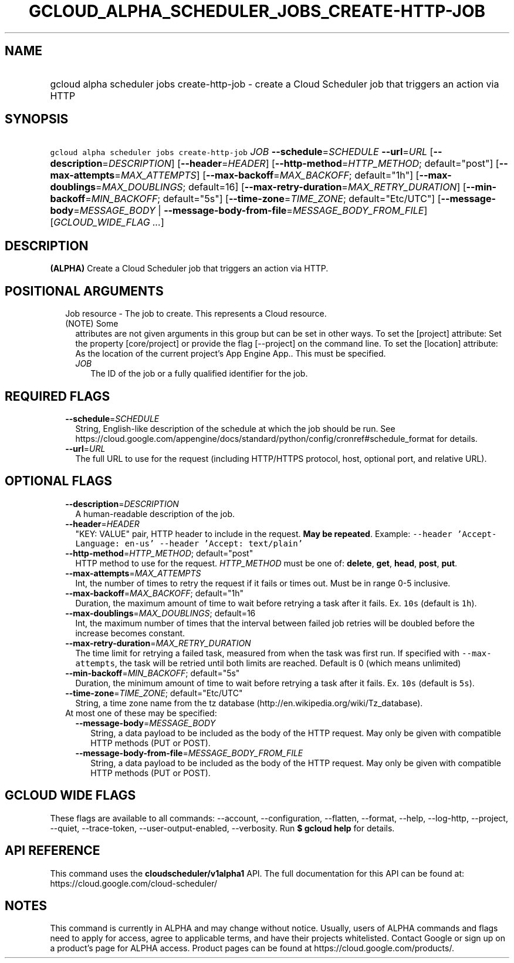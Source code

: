 
.TH "GCLOUD_ALPHA_SCHEDULER_JOBS_CREATE\-HTTP\-JOB" 1



.SH "NAME"
.HP
gcloud alpha scheduler jobs create\-http\-job \- create a Cloud Scheduler job that triggers an action via HTTP



.SH "SYNOPSIS"
.HP
\f5gcloud alpha scheduler jobs create\-http\-job\fR \fIJOB\fR \fB\-\-schedule\fR=\fISCHEDULE\fR \fB\-\-url\fR=\fIURL\fR [\fB\-\-description\fR=\fIDESCRIPTION\fR] [\fB\-\-header\fR=\fIHEADER\fR] [\fB\-\-http\-method\fR=\fIHTTP_METHOD\fR;\ default="post"] [\fB\-\-max\-attempts\fR=\fIMAX_ATTEMPTS\fR] [\fB\-\-max\-backoff\fR=\fIMAX_BACKOFF\fR;\ default="1h"] [\fB\-\-max\-doublings\fR=\fIMAX_DOUBLINGS\fR;\ default=16] [\fB\-\-max\-retry\-duration\fR=\fIMAX_RETRY_DURATION\fR] [\fB\-\-min\-backoff\fR=\fIMIN_BACKOFF\fR;\ default="5s"] [\fB\-\-time\-zone\fR=\fITIME_ZONE\fR;\ default="Etc/UTC"] [\fB\-\-message\-body\fR=\fIMESSAGE_BODY\fR\ |\ \fB\-\-message\-body\-from\-file\fR=\fIMESSAGE_BODY_FROM_FILE\fR] [\fIGCLOUD_WIDE_FLAG\ ...\fR]



.SH "DESCRIPTION"

\fB(ALPHA)\fR Create a Cloud Scheduler job that triggers an action via HTTP.



.SH "POSITIONAL ARGUMENTS"

.RS 2m
.TP 2m

Job resource \- The job to create. This represents a Cloud resource. (NOTE) Some
attributes are not given arguments in this group but can be set in other ways.
To set the [project] attribute: Set the property [core/project] or provide the
flag [\-\-project] on the command line. To set the [location] attribute: As the
location of the current project's App Engine App.. This must be specified.

.RS 2m
.TP 2m
\fIJOB\fR
The ID of the job or a fully qualified identifier for the job.


.RE
.RE
.sp

.SH "REQUIRED FLAGS"

.RS 2m
.TP 2m
\fB\-\-schedule\fR=\fISCHEDULE\fR
String, English\-like description of the schedule at which the job should be
run. See
https://cloud.google.com/appengine/docs/standard/python/config/cronref#schedule_format
for details.

.TP 2m
\fB\-\-url\fR=\fIURL\fR
The full URL to use for the request (including HTTP/HTTPS protocol, host,
optional port, and relative URL).


.RE
.sp

.SH "OPTIONAL FLAGS"

.RS 2m
.TP 2m
\fB\-\-description\fR=\fIDESCRIPTION\fR
A human\-readable description of the job.

.TP 2m
\fB\-\-header\fR=\fIHEADER\fR
"KEY: VALUE" pair, HTTP header to include in the request. \fBMay be repeated\fR.
Example: \f5\-\-header 'Accept\-Language: en\-us' \-\-header 'Accept:
text/plain'\fR

.TP 2m
\fB\-\-http\-method\fR=\fIHTTP_METHOD\fR; default="post"
HTTP method to use for the request. \fIHTTP_METHOD\fR must be one of:
\fBdelete\fR, \fBget\fR, \fBhead\fR, \fBpost\fR, \fBput\fR.

.TP 2m
\fB\-\-max\-attempts\fR=\fIMAX_ATTEMPTS\fR
Int, the number of times to retry the request if it fails or times out. Must be
in range 0\-5 inclusive.

.TP 2m
\fB\-\-max\-backoff\fR=\fIMAX_BACKOFF\fR; default="1h"
Duration, the maximum amount of time to wait before retrying a task after it
fails. Ex. \f510s\fR (default is \f51h\fR).

.TP 2m
\fB\-\-max\-doublings\fR=\fIMAX_DOUBLINGS\fR; default=16
Int, the maximum number of times that the interval between failed job retries
will be doubled before the increase becomes constant.

.TP 2m
\fB\-\-max\-retry\-duration\fR=\fIMAX_RETRY_DURATION\fR
The time limit for retrying a failed task, measured from when the task was first
run. If specified with \f5\-\-max\-attempts\fR, the task will be retried until
both limits are reached. Default is 0 (which means unlimited)

.TP 2m
\fB\-\-min\-backoff\fR=\fIMIN_BACKOFF\fR; default="5s"
Duration, the minimum amount of time to wait before retrying a task after it
fails. Ex. \f510s\fR (default is \f55s\fR).

.TP 2m
\fB\-\-time\-zone\fR=\fITIME_ZONE\fR; default="Etc/UTC"
String, a time zone name from the tz database
(http://en.wikipedia.org/wiki/Tz_database).

.TP 2m

At most one of these may be specified:

.RS 2m
.TP 2m
\fB\-\-message\-body\fR=\fIMESSAGE_BODY\fR
String, a data payload to be included as the body of the HTTP request. May only
be given with compatible HTTP methods (PUT or POST).

.TP 2m
\fB\-\-message\-body\-from\-file\fR=\fIMESSAGE_BODY_FROM_FILE\fR
String, a data payload to be included as the body of the HTTP request. May only
be given with compatible HTTP methods (PUT or POST).


.RE
.RE
.sp

.SH "GCLOUD WIDE FLAGS"

These flags are available to all commands: \-\-account, \-\-configuration,
\-\-flatten, \-\-format, \-\-help, \-\-log\-http, \-\-project, \-\-quiet,
\-\-trace\-token, \-\-user\-output\-enabled, \-\-verbosity. Run \fB$ gcloud
help\fR for details.



.SH "API REFERENCE"

This command uses the \fBcloudscheduler/v1alpha1\fR API. The full documentation
for this API can be found at: https://cloud.google.com/cloud\-scheduler/



.SH "NOTES"

This command is currently in ALPHA and may change without notice. Usually, users
of ALPHA commands and flags need to apply for access, agree to applicable terms,
and have their projects whitelisted. Contact Google or sign up on a product's
page for ALPHA access. Product pages can be found at
https://cloud.google.com/products/.

